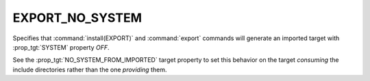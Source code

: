 EXPORT_NO_SYSTEM
----------------

.. versionadded:: 3.25

Specifies that :command:`install(EXPORT)` and :command:`export` commands will
generate an imported target with :prop_tgt:`SYSTEM` property `OFF`.

See the :prop_tgt:`NO_SYSTEM_FROM_IMPORTED` target property to set this
behavior on the target *consuming* the include directories rather than the
one *providing* them.
